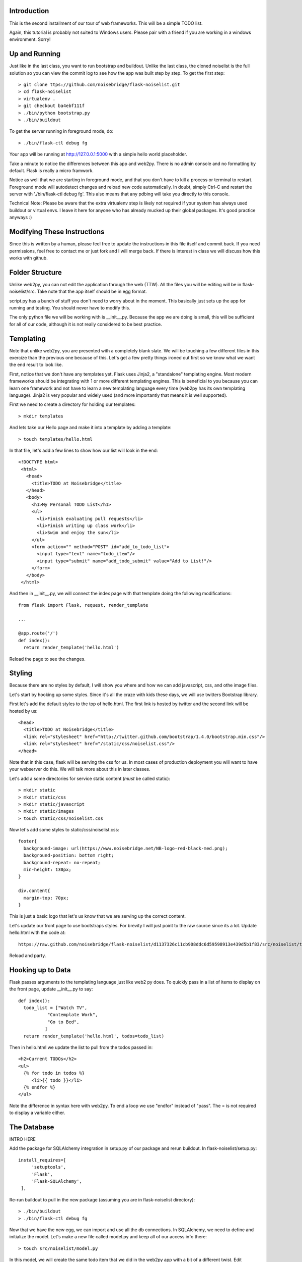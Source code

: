 Introduction
------------

This is the second installment of our tour of web frameworks. This will 
be a simple TODO list.

Again, this tutorial is probably not suited to Windows users. Please pair
with a friend if you are working in a windows environment. Sorry!


Up and Running
--------------
Just like in the last class, you want to run bootstrap and buildout. Unlike the last
class, the cloned noiselist is the full solution so you can view the commit log to see 
how the app was built step by step. To get the first step::

 > git clone ttps://github.com/noisebridge/flask-noiselist.git
 > cd flask-noiselist
 > virtualenv .
 > git checkout ba4ebf111f
 > ./bin/python bootstrap.py
 > ./bin/buildout

To get the server running in foreground mode, do::

 > ./bin/flask-ctl debug fg 

Your app will be running at http://127.0.0.1:5000 with a simple hello world 
placeholder.

Take a minute to notice the differences between this app and web2py. There is 
no admin console and no formatting by default. Flask is really a micro framwork. 

Notice as well that we are starting in foreground mode, and that you don't
have to kill a process or terminal to restart. Foreground mode will autodetect
changes and reload new code automatically. In doubt, simply Ctrl-C and restart
the server with './bin/flask-ctl debug fg'. This also means that any pdbing
will take you directly to this console.

Technical Note: Please be aware that the extra virtualenv step is likely not 
required if your system has always used buildout or virtual envs. I leave it
here for anyone who has already mucked up their global packages. It's good 
practice anyways :)


Modifying These Instructions
----------------------------
Since this is written by a human, please feel free to update the instructions in this
file itself and commit back. If you need permissions, feel free to contact me or just 
fork and I will merge back. If there is interest in class we will discuss how this 
works with github.


Folder Structure
----------------
Unlike web2py, you can not edit the application through the web (TTW). All the files 
you will be editing will be in flask-noiselist/src. Take note that the app itself 
should be in egg format.

script.py has a bunch of stuff you don't need to worry about in the moment. This 
basically just sets up the app for running and testing. You should never have to 
modify this.

The only python file we will be working with is __init__.py. Because the app we are 
doing is small, this will be sufficient for all of our code, although it is not 
really considered to be best practice.

Templating
----------
Note that unlike web2py, you are presented with a completely blank slate. We will be 
touching a few different files in this exercize than the previous one because of this. 
Let's get a few pretty things ironed out first so we know what we want the end result
to look like.

First, notice that we don't have any templates yet. Flask uses Jinja2, a "standalone" 
templating engine. Most modern frameworks should be integrating with 1 or more different 
templating engines. This is beneficial to you because you can learn one framework and
not have to learn a new templating language every time (web2py has its own templating 
language). Jinja2 is very popular and widely used (and more importantly that means it 
is well supported).

First we need to create a directory for holding our templates::

 > mkdir templates

And lets take our Hello page and make it into a template by adding a template::

 > touch templates/hello.html

In that file, let's add a few lines to show how our list will look in the end::
 
 <!DOCTYPE html>
  <html>
    <head>
      <title>TODO at Noisebridge</title>
    </head>
    <body>
      <h1>My Personal TODO List</h1>
      <ul>
        <li>Finish evaluating pull requests</li>
        <li>Finish writing up class work</li>
        <li>Swim and enjoy the sun</li>
      </ul>
      <form action="" method="POST" id="add_to_todo_list">
        <input type="text" name="todo_item"/>
        <input type="submit" name="add_todo_submit" value="Add to List!"/>
      </form>
    </body>
  </html>

And then in __init__.py, we will connect the index page with that template
doing the following modifications::

  from flask import Flask, request, render_template

  ...
  
  @app.route('/')
  def index():
    return render_template('hello.html')

Reload the page to see the changes.

Styling
-------
Because there are no styles by default, I will show you where and how we can add javascript, 
css, and othe image files.

Let's start by hooking up some styles. Since it's all the craze with kids these days, we will 
use twitters Bootstrap library.

First let's add the default styles to the top of hello.html. The first link is
hosted by twitter and the second link will be hosted by us::

  <head>
    <title>TODO at Noisebridge</title>
    <link rel="stylesheet" href="http://twitter.github.com/bootstrap/1.4.0/bootstrap.min.css"/>
    <link rel="stylesheet" href="/static/css/noiselist.css"/>
  </head>

Note that in this case, flask will be serving the css for us. In most cases of production 
deployment you will want to have your webserver do this. We will talk more about this in 
later classes.

Let's add a some directories for service static content (*must* be called static)::

  > mkdir static
  > mkdir static/css
  > mkdir static/javascript
  > mkdir static/images
  > touch static/css/noiselist.css 

Now let's add some styles to static/css/noiselist.css::

  footer{
    background-image: url(https://www.noisebridge.net/NB-logo-red-black-med.png);
    background-position: bottom right;
    background-repeat: no-repeat;
    min-height: 130px;
  }

  div.content{
    margin-top: 70px;
  }
  

This is just a basic logo that let's us know that we are serving up the correct content.

Let's update our front page to use bootstraps styles. For brevity I will just point to 
the raw source since its a lot. Update hello.html with the code at::

  https://raw.github.com/noisebridge/flask-noiselist/d1137326c11cb908ddc6d59598913e439d5b1f83/src/noiselist/templates/hello.html

Reload and party.

Hooking up to Data
------------------
Flask passes arguments to the templating language just like web2 py does. To quickly 
pass in a list of items to display on the front page, update __init__.py to say::

  def index():
    todo_list = ["Watch TV",
             "Contemplate Work",
             "Go to Bed",
            ]
    return render_template('hello.html', todos=todo_list)

Then in hello.html we update the list to pull from the todos passed in::

    <h2>Current TODOs</h2>
    <ul>
      {% for todo in todos %}
         <li>{{ todo }}</li>
      {% endfor %}
    </ul>

Note the difference in syntax here with web2py. To end a loop we use "endfor" instead
of "pass". The = is not required to display a variable either.


The Database
------------

INTRO HERE

Add the package for SQLAlchemy integration in setup.py of our package and rerun buildout.
In flask-noiselist/setup.py::

   install_requires=[
        'setuptools',
        'Flask',
        'Flask-SQLAlchemy',
    ],

Re-run buildout to pull in the new package (assuming you are in flask-noiselist
directory)::

  > ./bin/buildout
  > ./bin/flask-ctl debug fg

Now that we have the new egg, we can import and use all the db connections. In 
SQLAlchemy, we need to define and initialize the model. Let's make a new file 
called model.py and keep all of our access info there::

  > touch src/noiselist/model.py

In this model, we will create the same todo item that we did in the web2py app with 
a bit of a different twist. Edit model.py to say::

  from flask import Flask
  from flaskext.sqlalchemy import SQLAlchemy


  app = Flask(__name__)
  app.config['SQLALCHEMY_DATABASE_URI'] = 'sqlite:////tmp/test.db'
  db = SQLAlchemy(app)


  class TodoItem(db.Model):
    id = db.Column(db.Integer, primary_key=True)
    description = db.Column(db.String(240), unique=True)

    def __init__(self, description):
        self.description = description
        

    def __repr__(self):
        return '<TODO %r>' % self.description

Next we need to initialize the database. Initializing the database will sync the model
we created with the database, making sure that all the columns and tables we need are 
there and ready to use*. In src/noiselist/__init__.py::

  from model import db

  ...

  def init_db():
    """ Initialize the database """
    db.create_all()


Unlike web2py, we must initialize the database manually every time we update the model. 
There are several reasons and potential conflicts with this but SQLAlchemy does its
best to make it all magically work. To resync the db, stop the server and run::

  > ./bin/flask-ctl debug initdb
  # restart
  > ./bin/flask-ctl debug fg


Hang in there, we are almost there. Next let's pull our data from the database. 
From now on, flask-noiselist/src/noiselist directory is assumed. In __init__.py::

  from model import TodoItem
  ...

  @app.route('/')
  def index():
    todo_list = TodoItem.query.all()
    return render_template('hello.html', todos=todo_list)    

Keep in mind that at this moment the db is empty so a reload should just show an 
empty list.

Submitting Data
---------------
Because this is our second time adding data to a database, let's also introduce the
concept of routing. Let's have our front page form submit to a url that is not the
index page, process the data, and then redirect. First things first, let's add a
new route that the form can submit to. This is just a matter of creating a function 
and testing that it goes to the right place. In __init__.py::

  @app.route('/add')
  def add_todo():
    return "Made it!"

Now when we go to http://127.0.0.1:5000/add we see a nice message. Easy peasy. We
won't set up a template for this page because we are planning to redirect back to 
index anyways.

Next we can update the form to submit to this new page "/add" in hello.html::

    <form action="/add" method="POST" id="add_to_todo_list">
       <input type="text" name="todo_item"/>
       <input type="submit" class="btn" name="add_todo_submit" value="Add to List!"/>
    </form>


You will notice that a blank submit causes a post error. This is a security measure 
that will help you keep your site from getting haxored. To allow posting to our new url
in __init__.py modify the add function::

  @app.route('/add', methods=['POST',])

Reload the front page and now you can see we are able to add an item and get redirected
to the new form!

Saving Data
-----------
Last but not the very least, we need to save the data. In __init__.py, get the data from 
the REQUEST variable (we will discuss this in class) and then save to the database. The 
commit is REQUIRED!::

  @app.route('/add', methods=['POST',])
  def add_todo():
    if 'todo_item' in request.form:
        todo = TodoItem(description=request.form['todo_item'])
        db.session.add(todo)
        db.session.commit()
        return "Got it!"
    return "Unknown Error"  

Note that unlike web2py, there is no validation out of the box. This could be a good thing 
or a bad things depending on your style and your project. 

At this point you can go to the front page, add an item, then go back to to the front page 
to see the repr version of this object. To show only the todo item, update templates/hello.html::
  
  <ul>
    {% for todo in todos %}
       <li>{{ todo.description }}</li>
    {% endfor %}
  <ul>

Redirect
--------
Last but not least, let's add a redirect so that when the user submits a form, they go back 
to the front page. In __init__.py::

  from flask import redirect, url_for
  ...
   db.session.add(todo)
   db.session.commit()
   return redirect(url_for('index'))

Note that the redirect here is saying to redirect the the url that the index function services!!!

Homework
--------
 * Follow the rest of the tutorial at http://flask.pocoo.org/docs/quickstart to support multiple users.
 * Check the input of the form and if it is empty, flash an error message. For considerable tips, 
   see http://flask.pocoo.org/docs/patterns/flashing/#message-flashing-pattern
     
More Info
---------
 * Flask Documentation: http://flask.pocoo.org/docs/
 * About Jinja2: http://jinja.pocoo.org/docs/
 * Bootstrap: http://twitter.github.com/bootstrap/
 * SQLAlchemy: http://www.sqlalchemy.org/
 * SQLAlchemy in Flask: http://packages.python.org/Flask-SQLAlchemy
 * For more info on this buildout itself, please see http://flask.pocoo.org/snippets/27/
